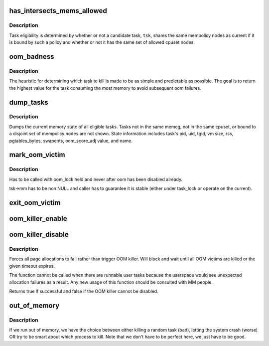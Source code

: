 .. -*- coding: utf-8; mode: rst -*-
.. src-file: mm/oom_kill.c

.. _`has_intersects_mems_allowed`:

has_intersects_mems_allowed
===========================

.. c:function:: bool has_intersects_mems_allowed(struct task_struct *start, const nodemask_t *mask)

    check task eligiblity for kill

    :param struct task_struct \*start:
        task struct of which task to consider

    :param const nodemask_t \*mask:
        nodemask passed to page allocator for mempolicy ooms

.. _`has_intersects_mems_allowed.description`:

Description
-----------

Task eligibility is determined by whether or not a candidate task, \ ``tsk``\ ,
shares the same mempolicy nodes as current if it is bound by such a policy
and whether or not it has the same set of allowed cpuset nodes.

.. _`oom_badness`:

oom_badness
===========

.. c:function:: unsigned long oom_badness(struct task_struct *p, struct mem_cgroup *memcg, const nodemask_t *nodemask, unsigned long totalpages)

    heuristic function to determine which candidate task to kill

    :param struct task_struct \*p:
        task struct of which task we should calculate

    :param struct mem_cgroup \*memcg:
        *undescribed*

    :param const nodemask_t \*nodemask:
        *undescribed*

    :param unsigned long totalpages:
        total present RAM allowed for page allocation

.. _`oom_badness.description`:

Description
-----------

The heuristic for determining which task to kill is made to be as simple and
predictable as possible.  The goal is to return the highest value for the
task consuming the most memory to avoid subsequent oom failures.

.. _`dump_tasks`:

dump_tasks
==========

.. c:function:: void dump_tasks(struct mem_cgroup *memcg, const nodemask_t *nodemask)

    dump current memory state of all system tasks

    :param struct mem_cgroup \*memcg:
        current's memory controller, if constrained

    :param const nodemask_t \*nodemask:
        nodemask passed to page allocator for mempolicy ooms

.. _`dump_tasks.description`:

Description
-----------

Dumps the current memory state of all eligible tasks.  Tasks not in the same
memcg, not in the same cpuset, or bound to a disjoint set of mempolicy nodes
are not shown.
State information includes task's pid, uid, tgid, vm size, rss,
pgtables_bytes, swapents, oom_score_adj value, and name.

.. _`mark_oom_victim`:

mark_oom_victim
===============

.. c:function:: void mark_oom_victim(struct task_struct *tsk)

    mark the given task as OOM victim

    :param struct task_struct \*tsk:
        task to mark

.. _`mark_oom_victim.description`:

Description
-----------

Has to be called with oom_lock held and never after
oom has been disabled already.

tsk->mm has to be non NULL and caller has to guarantee it is stable (either
under task_lock or operate on the current).

.. _`exit_oom_victim`:

exit_oom_victim
===============

.. c:function:: void exit_oom_victim( void)

    note the exit of an OOM victim

    :param  void:
        no arguments

.. _`oom_killer_enable`:

oom_killer_enable
=================

.. c:function:: void oom_killer_enable( void)

    enable OOM killer

    :param  void:
        no arguments

.. _`oom_killer_disable`:

oom_killer_disable
==================

.. c:function:: bool oom_killer_disable(signed long timeout)

    disable OOM killer

    :param signed long timeout:
        maximum timeout to wait for oom victims in jiffies

.. _`oom_killer_disable.description`:

Description
-----------

Forces all page allocations to fail rather than trigger OOM killer.
Will block and wait until all OOM victims are killed or the given
timeout expires.

The function cannot be called when there are runnable user tasks because
the userspace would see unexpected allocation failures as a result. Any
new usage of this function should be consulted with MM people.

Returns true if successful and false if the OOM killer cannot be
disabled.

.. _`out_of_memory`:

out_of_memory
=============

.. c:function:: bool out_of_memory(struct oom_control *oc)

    kill the "best" process when we run out of memory

    :param struct oom_control \*oc:
        pointer to struct oom_control

.. _`out_of_memory.description`:

Description
-----------

If we run out of memory, we have the choice between either
killing a random task (bad), letting the system crash (worse)
OR try to be smart about which process to kill. Note that we
don't have to be perfect here, we just have to be good.

.. This file was automatic generated / don't edit.

